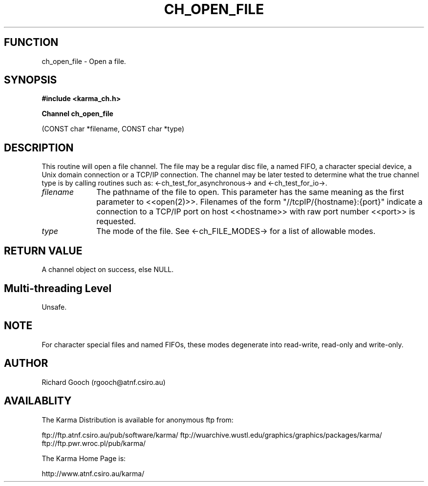 .TH CH_OPEN_FILE 3 "13 Nov 2005" "Karma Distribution"
.SH FUNCTION
ch_open_file \- Open a file.
.SH SYNOPSIS
.B #include <karma_ch.h>
.sp
.B Channel ch_open_file
.sp
(CONST char *filename, CONST char *type)
.SH DESCRIPTION
This routine will open a file channel. The file may be a regular
disc file, a named FIFO, a character special device, a Unix domain
connection or a TCP/IP connection. The channel may be later tested
to determine what the true channel type is by calling routines such as:
<-ch_test_for_asynchronous-> and <-ch_test_for_io->.
.IP \fIfilename\fP 1i
The pathname of the file to open. This parameter has the same
meaning as the first parameter to <<open(2)>>. Filenames of the form
"//tcpIP/{hostname}:{port}" indicate a connection to a TCP/IP port on host
<<hostname>> with raw port number <<port>> is requested.
.IP \fItype\fP 1i
The mode of the file. See <-ch_FILE_MODES-> for a list of allowable
modes.
.SH RETURN VALUE
A channel object on success, else NULL.
.SH Multi-threading Level
Unsafe.
.SH NOTE
For character special files and named FIFOs, these modes
degenerate into read-write, read-only and write-only.
.sp
.SH AUTHOR
Richard Gooch (rgooch@atnf.csiro.au)
.SH AVAILABLITY
The Karma Distribution is available for anonymous ftp from:

ftp://ftp.atnf.csiro.au/pub/software/karma/
ftp://wuarchive.wustl.edu/graphics/graphics/packages/karma/
ftp://ftp.pwr.wroc.pl/pub/karma/

The Karma Home Page is:

http://www.atnf.csiro.au/karma/
